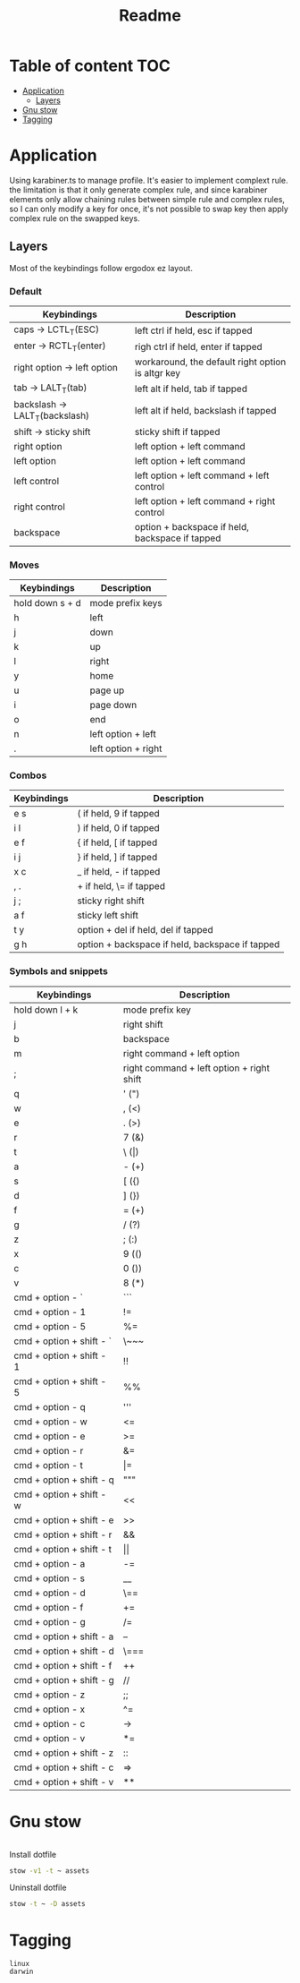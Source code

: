 #+title: Readme
* Table of content :TOC:
- [[#application][Application]]
  - [[#layers][Layers]]
- [[#gnu-stow][Gnu stow]]
- [[#tagging][Tagging]]

* Application
:PROPERTIES:
:header-args: :tangle no :mkdirp yes
:END:

Using karabiner.ts to manage profile. It's easier to implement complext rule.
the limitation is that it only generate complex rule, and since karabiner elements only allow chaining rules between simple rule and complex rules,
so I can only modify a key for once, it's not possible to swap key then apply complex rule on the swapped keys.

** Layers

Most of the keybindings follow ergodox ez layout.

*** Default

| Keybindings                    | Description                                       |
|--------------------------------+---------------------------------------------------|
| caps -> LCTL_T(ESC)            | left ctrl if held, esc if tapped                  |
| enter -> RCTL_T(enter)         | righ ctrl if held, enter if tapped                |
| right option -> left option    | workaround, the default right option is altgr key |
| tab -> LALT_T(tab)             | left alt if held, tab if tapped                   |
| backslash -> LALT_T(backslash) | left alt if held, backslash if tapped             |
| shift -> sticky shift          | sticky shift if tapped                            |
| right option                   | left option + left command                        |
| left option                    | left option + left command                        |
| left control                   | left option + left command + left control         |
| right control                  | left option + left command + right control        |
| backspace                      | option + backspace if held, backspace if tapped   |

*** Moves

| Keybindings     | Description         |
|-----------------+---------------------|
| hold down s + d | mode prefix keys    |
| h               | left                |
| j               | down                |
| k               | up                  |
| l               | right               |
| y               | home                |
| u               | page up             |
| i               | page down           |
| o               | end                 |
| n               | left option + left  |
| .               | left option + right |

*** Combos

| Keybindings | Description                                     |
|-------------+-------------------------------------------------|
| e s         | ( if held, 9 if tapped                          |
| i l         | ) if held, 0 if tapped                          |
| e f         | { if held, [ if tapped                          |
| i j         | } if held, ] if tapped                          |
| x c         | _ if held, - if tapped                          |
| , .         | + if held, \= if tapped                         |
| j ;         | sticky right shift                              |
| a f         | sticky left shift                               |
| t y         | option + del if held, del if tapped             |
| g h         | option + backspace if held, backspace if tapped |

*** Symbols and snippets

| Keybindings              | Description                               |
|--------------------------+-------------------------------------------|
| hold down l + k          | mode prefix key                           |
| j                        | right shift                               |
| b                        | backspace                                 |
| m                        | right command + left option               |
| ;                        | right command + left option + right shift |
| q                        | ' (")                                     |
| w                        | , (<)                                     |
| e                        | . (>)                                     |
| r                        | 7 (&)                                     |
| t                        | \ (\vert)                                 |
| a                        | - (+)                                     |
| s                        | [ ({)                                     |
| d                        | ] (})                                     |
| f                        | = (+)                                     |
| g                        | / (?)                                     |
| z                        | ; (:)                                     |
| x                        | 9 (()                                     |
| c                        | 0 ())                                     |
| v                        | 8 (*)                                     |
| cmd + option - `         | ```                                       |
| cmd + option - 1         | !=                                        |
| cmd + option - 5         | %=                                        |
| cmd + option + shift - ` | \~~~                                      |
| cmd + option + shift - 1 | !!                                        |
| cmd + option + shift - 5 | %%                                        |
| cmd + option - q         | '''                                       |
| cmd + option - w         | <=                                        |
| cmd + option - e         | >=                                        |
| cmd + option - r         | &=                                        |
| cmd + option - t         | \vert=                                    |
| cmd + option + shift - q | """                                       |
| cmd + option + shift - w | <<                                        |
| cmd + option + shift - e | >>                                        |
| cmd + option + shift - r | &&                                        |
| cmd + option + shift - t | \vert\vert                                |
| cmd + option - a         | -=                                        |
| cmd + option - s         | __                                        |
| cmd + option - d         | \==                                       |
| cmd + option - f         | +=                                        |
| cmd + option - g         | /=                                        |
| cmd + option + shift - a | --                                        |
| cmd + option + shift - d | \===                                      |
| cmd + option + shift - f | ++                                        |
| cmd + option + shift - g | //                                        |
| cmd + option - z         | ;;                                        |
| cmd + option - x         | ^=                                        |
| cmd + option - c         | ->                                        |
| cmd + option - v         | *=                                        |
| cmd + option + shift - z | ::                                        |
| cmd + option + shift - c | =>                                        |
| cmd + option + shift - v | **                                        |

* Gnu stow
#+begin_src pattern :tangle .stow-local-ignore
#+end_src

Install dotfile
#+begin_src sh :results output
stow -v1 -t ~ assets
#+end_src

#+RESULTS:

Uninstall dotfile
#+begin_src sh :results output
stow -t ~ -D assets
#+end_src

* Tagging
#+begin_src tag :tangle TAGS
linux
darwin
#+end_src
